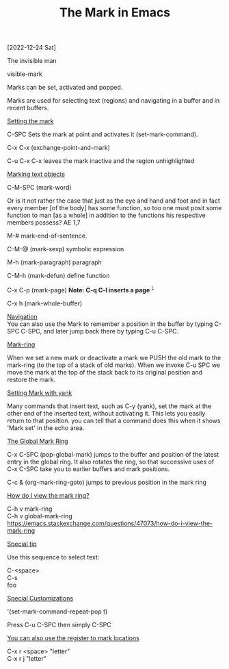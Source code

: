 #+title: The Mark in Emacs
#+OPTIONS: \n:t 
[2022-12-24 Sat]

The invisible man

visible-mark

Marks can be set, activated and popped.

Marks are used for selecting text (regions) and navigating in a buffer and in recent buffers.

_Setting the mark_

C-SPC Sets the mark at point and activates it (set-mark-command).

C-x C-x (exchange-point-and-mark)

C-u C-x C-x leaves the mark inactive and the region unhighlighted

_Marking text objects_

C-M-SPC (mark-word)

Or is it not rather the case that just as the eye and hand and foot and in fact every member [of the body] has some function, so too one must posit some function to man [as a whole] in addition to the functions his respective members possess? AE 1,7

M-# mark-end-of-sentence.

C-M-@ (mark-sexp) symbolic expression

M-h (mark-paragraph) paragraph

C-M-h (mark-defun) define function

C-x C-p (mark-page) *Note: C-q C-l inserts a page* ^L

C-x h (mark-whole-buffer)

_Navigation_
You can also use the Mark to remember a position in the buffer by typing C-SPC C-SPC, and later jump back there by typing C-u C-SPC.

_Mark-ring_

When we set a new mark or deactivate a mark we PUSH the old mark to the mark-ring (to the top of a stack of old marks). When we invoke C-u SPC we move the mark at the top of the stack back to its original position and restore the mark. 

_Setting Mark with yank_

Many commands that insert text, such as C-y (yank), set the mark at the other end of the inserted text, without activating it. This lets you easily return to that position. you can tell that a command does this when it shows 'Mark set' in the echo area.

_The Global Mark Ring_

C-x C-SPC (pop-global-mark) jumps to the buffer and position of the latest entry in the global ring. It also rotates the ring, so that successive uses of C-x C-SPC take you to earlier buffers and mark positions.

C-c & (org-mark-ring-goto) jumps to previous position in the mark ring

_How do I view the mark ring?_

C-h v mark-ring
C-h v global-mark-ring
https://emacs.stackexchange.com/questions/47073/how-do-i-view-the-mark-ring

_Special tip_

Use this sequence to select text:

C-<space>
C-s
foo

_Special Customizations_

'(set-mark-command-repeat-pop t)

Press C-u C-SPC then simply C-SPC

_You can also use the register to mark locations_

C-x r <space> "letter"
C-x r j "letter"
